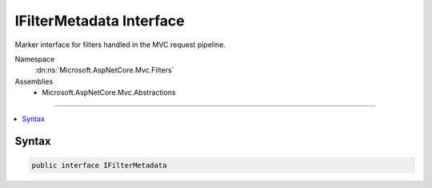 

IFilterMetadata Interface
=========================






Marker interface for filters handled in the MVC request pipeline.


Namespace
    :dn:ns:`Microsoft.AspNetCore.Mvc.Filters`
Assemblies
    * Microsoft.AspNetCore.Mvc.Abstractions

----

.. contents::
   :local:









Syntax
------

.. code-block:: csharp

    public interface IFilterMetadata








.. dn:interface:: Microsoft.AspNetCore.Mvc.Filters.IFilterMetadata
    :hidden:

.. dn:interface:: Microsoft.AspNetCore.Mvc.Filters.IFilterMetadata

